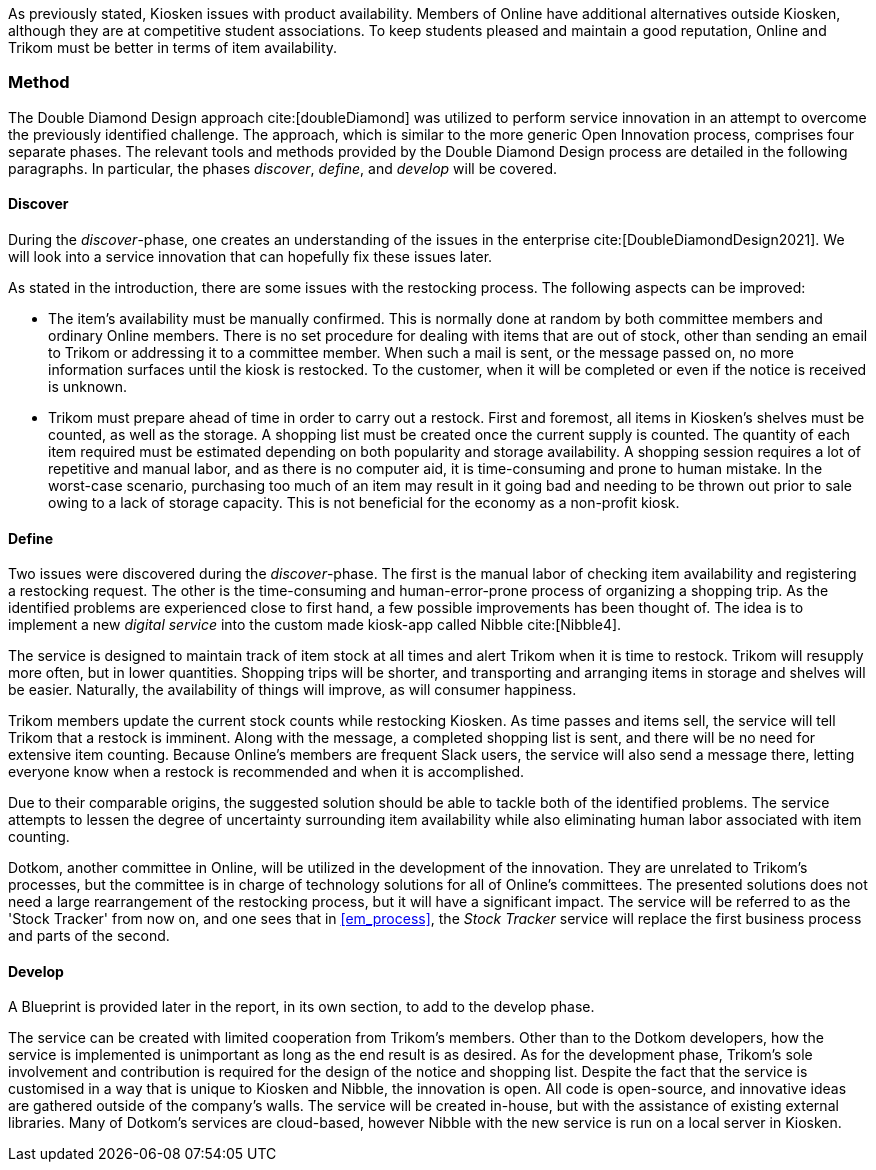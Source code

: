 As previously stated, Kiosken issues with product availability.
Members of Online have additional alternatives outside Kiosken, although they are at competitive student associations.
To keep students pleased and maintain a good reputation, Online and Trikom must be better in terms of item availability. 

=== Method

The Double Diamond Design approach cite:[doubleDiamond] was utilized to perform service innovation in an attempt to overcome the previously identified challenge.
The approach, which is similar to the more generic Open Innovation process, comprises four separate phases.
The relevant tools and methods provided by the Double Diamond Design process are detailed in the following paragraphs.
In particular, the phases _discover_, _define_, and _develop_ will be covered.

[discrete]
==== Discover

During the _discover_-phase, one creates an understanding of the issues in the enterprise cite:[DoubleDiamondDesign2021].
We will look into a service innovation that can hopefully fix these issues later.

As stated in the introduction, there are some issues with the restocking process.
The following aspects can be improved: 

* The item's availability must be manually confirmed.
This is normally done at random by both committee members and ordinary Online members.
There is no set procedure for dealing with items that are out of stock, other than sending an email to Trikom or addressing it to a committee member.
When such a mail is sent, or the message passed on, no more information surfaces until the kiosk is restocked.
To the customer, when it will be completed or even if the notice is received is unknown.

* Trikom must prepare ahead of time in order to carry out a restock.
First and foremost, all items in Kiosken's shelves must be counted, as well as the storage.
A shopping list must be created once the current supply is counted.
The quantity of each item required must be estimated depending on both popularity and storage availability.
A shopping session requires a lot of repetitive and manual labor, and as there is no computer aid, it is time-consuming and prone to human mistake.
In the worst-case scenario, purchasing too much of an item may result in it going bad and needing to be thrown out prior to sale owing to a lack of storage capacity.
This is not beneficial for the economy as a non-profit kiosk. 


[discrete]
==== Define

Two issues were discovered during the _discover_-phase.
The first is the manual labor of checking item availability and registering a restocking request.
The other is the time-consuming and human-error-prone process of organizing a shopping trip.
As the identified problems are experienced close to first hand, a few possible improvements has been thought of. 
The idea is to implement a new _digital service_ into the custom made kiosk-app called Nibble cite:[Nibble4].

The service is designed to maintain track of item stock at all times and alert Trikom when it is time to restock.
Trikom will resupply more often, but in lower quantities.
Shopping trips will be shorter, and transporting and arranging items in storage and shelves will be easier.
Naturally, the availability of things will improve, as will consumer happiness.

Trikom members update the current stock counts while restocking Kiosken.
As time passes and items sell, the service will tell Trikom that a restock is imminent.
Along with the message, a completed shopping list is sent, and there will be no need for extensive item counting.
Because Online's members are frequent Slack users, the service will also send a message there, letting everyone know when a restock is recommended and when it is accomplished. 

Due to their comparable origins, the suggested solution should be able to tackle both of the identified problems.
The service attempts to lessen the degree of uncertainty surrounding item availability while also eliminating human labor associated with item counting.

Dotkom, another committee in Online, will be utilized in the development of the innovation.
They are unrelated to Trikom's processes, but the committee is in charge of technology solutions for all of Online's committees.
The presented solutions does not need a large rearrangement of the restocking process, but it will have a significant impact.
The service will be referred to as the 'Stock Tracker' from now on, and one sees that in xref:em_process[], the _Stock Tracker_ service will replace the first business process and parts of the second. 


[discrete]
==== Develop
A Blueprint is provided later in the report, in its own section, to add to the develop phase.

The service can be created with limited cooperation from Trikom's members.
Other than to the Dotkom developers, how the service is implemented is unimportant as long as the end result is as desired.
As for the development phase, Trikom's sole involvement and contribution is required for the design of the notice and shopping list.
Despite the fact that the service is customised in a way that is unique to Kiosken and Nibble, the innovation is open.
All code is open-source, and innovative ideas are gathered outside of the company's walls.
The service will be created in-house, but with the assistance of existing external libraries.
Many of Dotkom's services are cloud-based, however Nibble with the new service is run on a local server in Kiosken. 



// |===
// | Expectations |Theory related

// | Describe a service-oriented approach to your enterprise, with one or a few 
// services. (Innovation)

// | How would your enterprise remain agile and innovate? Describe the service 
// idea and how this could innovate your enterprise. Describe the type of 
// innovation w.r.t. the theory; e.g. open or closed innovation, digital, process, 
// etc. Reflect on the type of innovation(s), e.g. is this a service innovation, 
// process, digital or a business innovation? What is the ICT or digital component 
// of the innovation?

// |===
 